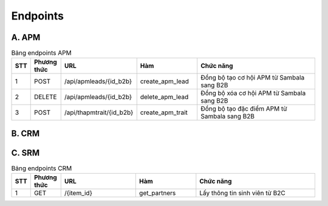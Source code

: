 Endpoints
---------

A. APM
~~~~~~

.. list-table:: Bảng endpoints APM
   :widths: 5 10 25 20 40
   :header-rows: 1

   * - STT
     - Phương thức
     - URL
     - Hàm
     - Chức năng
   * - 1
     - POST
     - /api/apmleads/{id_b2b}
     - create_apm_lead
     - Đồng bộ tạo cơ hội APM từ Sambala sang B2B
   * - 2
     - DELETE
     - /api/apmleads/{id_b2b}
     - delete_apm_lead
     - Đồng bộ xóa cơ hội APM từ Sambala sang B2B
   * - 3
     - POST
     - /api/thapmtrait/{id_b2b}
     - create_apm_trait
     - Đồng bộ tạo đặc điểm APM từ Sambala sang B2B


B. CRM
~~~~~~

.. raw:: html

   <style>
      table {
         width: 100%;
         border-collapse: collapse;
      }
      th, td {
         padding: 4px;
         border: 1px solid #ddd;
      }
      th {
         text-align: left;
      }
      td {
         text-align: left;
      }
   </style>

   <table>
      <thead>
         <tr>
            <th style="width: 5%; text-align: center;">STT</th>
            <th style="width: 10%;">Phương thức</th>
            <th style="width: 25%;">URL</th>
            <th style="width: 20%;">Hàm</th>
            <th style="width: 40%;">Chức năng</th>
         </tr>
      </thead>
      <tbody>
         <tr>
            <td style="text-align: center;">1</td>
            <td>POST</td>
            <td>/api/crmlead/{id_b2b}</td>
            <td>call_crm_lead, update_data_crm</td>
            <td>Đồng bộ tạo cơ hội CRM từ Sambala sang B2B</td>
         </tr>
         <tr>
            <td style="text-align: center;">2</td>
            <td>DELETE</td>
            <td>/api/crmlead/{id_b2b}</td>
            <td>delete_crm_lead</td>
            <td>Đồng bộ xóa cơ hội CRM từ Sambala sang B2B</td>
         </tr>
         <tr>
            <td style="text-align: center;">3</td>
            <td>POST</td>
            <td>/api/updatecrm</td>
            <td>sync_crm, update_data_crm</td>
            <td>Đồng bộ thông tin cơ hội CRM từ Sambala sang B2B</td>
         </tr>
         <tr>
            <td style="text-align: center;">4</td>
            <td>POST</td>
            <td>/api/mailmessages/{id_b2b}</td>
            <td>create_mail_messages, create_mail_message</td>
            <td>Đồng bộ tạo log note từ Sambala sang B2B</td>
         </tr>
         <tr>
            <td style="text-align: center;">5</td>
            <td>DELETE</td>
            <td>/api/mailmessage/{id}</td>
            <td>delete_mail_message</td>
            <td>Đồng bộ xóa log note từ Sambala sang B2B</td>
         </tr>
         <tr>
            <td style="text-align: center;">6</td>
            <td>POST</td>
            <td>/api/carehistory/{id_crm_b2b}</td>
            <td>create_th_care_history</td>
            <td>Đồng bộ tạo lịch sử chăm sóc từ Sambala sang B2B</td>
         </tr>
         <tr>
            <td style="text-align: center;">7</td>
            <td>POST</td>
            <td>/api/duplicateleadnotify/</td>
            <td>create_duplicate_lead_notify</td>
            <td>Đồng bộ tạo thông báo cơ hội trùng từ Sambala sang B2B</td>
         </tr>
         <tr>
            <td style="text-align: center;">8</td>
            <td>POST</td>
            <td>/api/mappingidcrmstage/</td>
            <td>mapping_id_crm_stage</td>
            <td>Đồng bộ tạo bản ghi bảng Map ID từ Sambala sang B2B</td>
         </tr>
         <tr>
            <td style="text-align: center;">9</td>
            <td>POST</td>
            <td>/api/contact/{id_b2b}</td>
            <td>call_contact, update_contact</td>
            <td>Đồng bộ thông tin liên hệ từ Sambala sang B2B</td>
         </tr>
      </tbody>
   </table>

C. SRM
~~~~~~

.. list-table:: Bảng endpoints CRM
   :widths: 5 10 25 20 40
   :header-rows: 1

   * - STT
     - Phương thức
     - URL
     - Hàm
     - Chức năng
   * - 1
     - GET
     - /{item_id}
     - get_partners
     - Lấy thông tin sinh viên từ B2C

